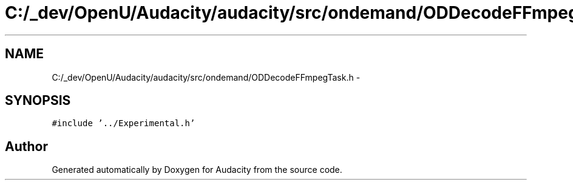 .TH "C:/_dev/OpenU/Audacity/audacity/src/ondemand/ODDecodeFFmpegTask.h" 3 "Thu Apr 28 2016" "Audacity" \" -*- nroff -*-
.ad l
.nh
.SH NAME
C:/_dev/OpenU/Audacity/audacity/src/ondemand/ODDecodeFFmpegTask.h \- 
.SH SYNOPSIS
.br
.PP
\fC#include '\&.\&./Experimental\&.h'\fP
.br

.SH "Author"
.PP 
Generated automatically by Doxygen for Audacity from the source code\&.
